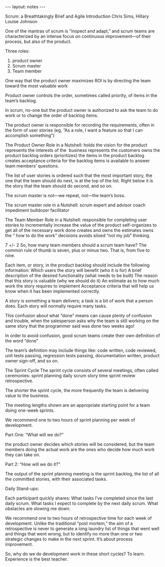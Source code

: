 #+BEGIN_HTML
---
layout: notes
---
#+END_HTML
#+TOC: headlines 4

Scrum: a Breathtakingly Brief and Agile Introduction
Chris Sims, Hillary Louise Johnson

One of the mantras of scrum is “inspect and adapt,” and scrum teams
are characterized by an intense focus on continuous improvement—of
their process, but also of the product.

Three roles:

1. product owner
2. Scrum master
3. Team member

One way that the product owner maximizes ROI is by directing the team
toward the most valuable work

Product owner controls the order, sometimes called
priority, of items in the team’s backlog.

In scrum, no-one but the product owner is authorized to ask the team
to do work or to change the order of backlog items.

The product owner is responsible for recording the requirements, often
in the form of user stories (eg, “As a role, I want a
feature so that I can accomplish something”)

The Product Owner Role in a Nutshell: holds the vision for the product
represents the interests of the  business represents the customers
owns the product backlog orders (prioritizes) the items in the product
backlog creates acceptance criteria for the backlog items is available
to answer team members’ questions.

The list of user stories is ordered such that the most important
story, the one that the team should do next, is at the top of the
list. Right below it is the story that the team should do second, and
so on.

The scrum master is not—we repeat, not—the team’s boss.

The scrum master role in a Nutshell: scrum expert and advisor coach
impediment bulldozer facilitator

The Team Member Role in a Nutshell: responsible for completing user
stories to incrementally increase the value of the product
self-organizes to get all of the necessary work done creates and owns
the estimates owns the “ how to do the work” decisions avoids siloed
“not my job” thinking.

7 +/- 2
So, how many team members should a scrum team have? The common rule of
thumb is seven, plus or minus two. That is, from five to nine.

Each item, or story, in the product backlog should include the
following information: Which users the story will benefit (who it is
for) A brief description of the desired functionality (what needs to
be built) The reason that this story is valuable (why we should do it)
An estimate as to how much work the story requires to implement
Acceptance criteria that will help us know when it has been
implemented correctly.

A story is something a team delivers; a task is a bit of work that a
person does. Each story will normally require many tasks.

This confusion about what “done” means can cause plenty of confusion
and trouble, when the salesperson asks why the team is still working
on the same story that the programmer said was done two weeks ago!

In order to avoid confusion, good scrum teams create their own
definition of the word “done”

The team’s definition may include things like: code written, code
reviewed, unit tests passing, regression tests passing, documentation
written, product owner sign-off, and so on.

The Sprint Cycle The sprint cycle consists of several meetings, often
called ceremonies: sprint planning daily scrum story time sprint
review retrospective.

The shorter the sprint cycle, the more frequently the team is
delivering value to the business.

The meeting lengths shown are an appropriate starting point for a team
doing one-week sprints.

We recommend one to two hours of sprint planning per week of
development.

Part One: “What will we do?”

the product owner decides which stories will be considered, but the
team members doing the actual work are the ones who decide how much
work they can take on.

Part 2: “How will we do it?”

The output of the sprint planning meeting is the sprint backlog, the
list of all the committed stories, with their associated tasks.

Daily Stand-ups:

Each participant quickly shares: What tasks I’ve completed
since the last daily scrum. What tasks I expect to complete by the
next daily scrum. What obstacles are slowing me down.


We recommend one to two hours of retrospective time for each week of
development. Unlike the traditional “post mortem,” the aim of a
retrospective is never to generate a long laundry list of things that
went well and things that went wrong, but to identify no more than one
or two strategic changes to make in the next sprint. It’s about
process improvement.

So, why do we do development work in these short cycles? To learn.
Experience is the best teacher.
